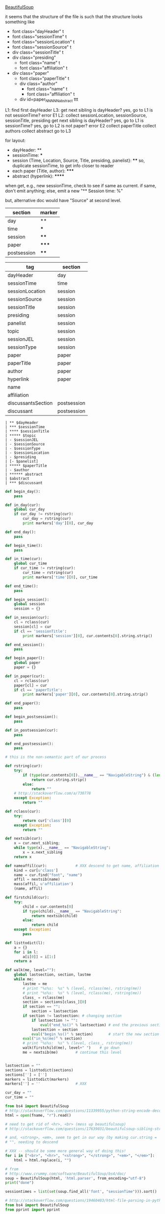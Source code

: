 [[http://www.crummy.com/software/BeautifulSoup/][BeautifulSoup]]

it seems that the structure of the file is such that the structure
looks something like

- font class="dayHeader" t
- font class="sessionTime" t
- font class="sessionLocation" t
- font class="sessionSource" t
- div class="sessionTitle" t
- div class="presiding"
  - font class="name" t
  - font class="affiliation" t
- div class="paper"
  - font class="paperTitle" t
  - div class="author"
    - font class="name" t
    - font class="affiliation" t
  - div id=paper_NNNNN_abstract ttt

L1:
find first dayHeader
L3:
get next sibling
is dayHeader?  yes, go to L1
is not sessionTime? error E1
L2:
collect sessionLocation, sessionSource, sessionTitle, presiding
get next sibling
is dayHeader?  yes, go to L1
is sessionTime?  yes, go to L2
is not paper?  error E2
collect paperTitle
collect authors
collect abstract
go to L3

for layout:

- dayHeader: **
- sessionTime: ***
- session (Time, Location, Source, Title, presiding, panelist}: ****
  so, duplicate sessionTime, to get info closer to reader
- each paper (Title, author): *****
- abstract (hyperlink): ******

when get, e.g., new sessionTime, check to see if same as current.  if
same, don't emit anything; else, emit a new "** Session time: %"

but, alternative doc would have "Source" at second level.

#+name: markers
| section     | marker |
|-------------+--------|
| day         | **     |
| time        | ***    |
| session     | ****   |
| paper       | *****  |
| postsession | ****   |

#+name: sections
| tag                | section     |
|--------------------+-------------|
| dayHeader          | day         |
| sessionTime        | time        |
| sessionLocation    | session     |
| sessionSource      | session     |
| sessionTitle       | session     |
| presiding          | session     |
| panelist           | session     |
| topic              | session     |
| sessionJEL         | session     |
| sessionType        | session     |
| paper              | paper       |
| paperTitle         | paper       |
| author             | paper       |
| hyperlink          | paper       |
| name               |             |
| affiliation        |             |
| discussantsSection | postsession |
| discussant         | postsession |


#+BEGIN_EXAMPLE
| ** $dayHeader  
| *** $sessionTime
| **** $sessionTitle
| ***** $topic
| - $sessionJEL
| - $sessionSource
| - $sessionType
| - $sessionLocation
| - $presiding
| [- $panelist]
| ***** $paperTitle
| - $author
| ****** abstract
| $abstract
| *** $discussant
#+END_EXAMPLE

#+BEGIN_SRC python :session py :var fname="aea-2016-assa-prelim.html" :var sections=sections :var markers=markers
  def begin_day():
      pass

  def in_day(cur):
      global cur_day
      if cur_day != rstring(cur):
          cur_day = rstring(cur)
          print markers['day'][0], cur_day

  def end_day():
      pass

  def begin_time():
      pass

  def in_time(cur):
      global cur_time
      if cur_time != rstring(cur):
          cur_time = rstring(cur)
          print markers['time'][0], cur_time

  def end_time():
      pass

  def begin_session():
      global session
      session = {}

  def in_session(cur):
      cl = rclass(cur)
      session[cl] = cur
      if cl == 'sessionTitle':
          print markers['session'][0], cur.contents[0].string.strip()

  def end_session():
      pass

  def begin_paper():
      global paper
      paper = {}

  def in_paper(cur):
      cl = rclass(cur)
      paper[cl] = cur
      if cl == 'paperTitle':
          print markers['paper'][0], cur.contents[0].string.strip()

  def end_paper():
      pass

  def begin_postsession():
      pass

  def in_postsession(cur):
      pass

  def end_postsession():
      pass

  # this is the non-semantic part of our process

  def rstring(cur):
      try:
          if (type(cur.contents[0]).__name__ == "NavigableString") & (len(cur.contents) == 1):
              return cur.string.strip()
          else:
              return ""
      # http://stackoverflow.com/a/730778
      except Exception:
          return ""

  def rclass(cur):
      try:
          return cur['class'][0]
      except Exception:
          return ""

  def nextsib(cur):
      x = cur.next_sibling;
      while type(x).__name__ == "NavigableString":
          x = x.next_sibling
      return x

  def nameaffil(cur):             # XXX descend to get name, affiliation
      kind = cur[u'class']
      name = cur.find("font", "name")
      affil = nextsib(name)
      mass(affil, u'affiliation')
      (name, affil)

  def firstchild(cur):
      try:
          child = cur.contents[0]
          if type(child).__name__ == "NavigableString":
              return nextsib(child)
          else:
              return child
      except Exception:
          pass

  def listtodict(l):
      a = {}
      for i in l:
          a[i[0]] = i[1:]
      return a

  def walk(me, level=""):
      global lastsection, section, lastme
      while me:
          lastme = me
          # print "%s%s:  %s" % (level, rclass(me), rstring(me))
          # print "%s%s:  %s" % (level, rclass(me), rstring(me))
          class_ = rclass(me)
          section = sections[class_][0]
          if section == "":
              section = lastsection
          if section != lastsection: # changing section
              if lastsection != "":
                  eval("end_%s()" % lastsection) # end the previous section
              lastsection = section
              eval("begin_%s()" % section)       # start the new section
          eval("in_%s(me)" % section)
          # print "%s%s:  %s" % (level, class_, rstring(me))
          walk(firstchild(me), level+" ")    # go down
          me = nextsib(me)        # continue this level


  lastsection = ""
  sections = listtodict(sections)
  sections[''] = ['']
  markers = listtodict(markers)
  markers[''] = ''                # XXX

  cur_day = ""
  cur_time = ""
#+END_SRC

#+RESULTS:


#+BEGIN_SRC python :var fname="aea-2016-assa-prelim.html" :session py
  from bs4 import BeautifulSoup
  # http://stackoverflow.com/questions/11339955/python-string-encode-decode
  html = open(fname, "r").read()

  # need to get rid of <hr>, <br> (mess up beautifulsoup)
  # http://stackoverflow.com/questions/17639031/beautifulsoup-sibling-structure-with-br-tags

  # and, <strong>, <em>, seem to get in our way (by making cur.string =
  # "", needing to descend

  # XXX -- should be some more general way of doing this!
  for i in ["<br>", "<hr>", "<strong>", "</strong>", "<em>", "</em>"]:
      html = html.replace(i, "")

  # from
  # http://www.crummy.com/software/BeautifulSoup/bs4/doc/
  soup = BeautifulSoup(html, 'html.parser', from_encoding="utf-8")
  print("done")

  sessiontimes = list(set(soup.find_all('font', "sessionTime"))).sort()
#+END_SRC

#+RESULTS:


#+BEGIN_SRC python :var html="file:aea-2016-assa-prelim.html"
# http://stackoverflow.com/questions/19460403/html-file-parsing-in-python
from bs4 import BeautifulSoup
from pprint import pprint

soup = BeautifulSoup(html)
h2s = soup.select("h2") #get all h2 elements
tables = soup.select("table") #get all tables

first = True
title =""
players = []
for i,table in enumerate(tables):
    if first:
         #every h2 element has 2 tables. table size = 8, h2 size = 4
         #so for every 2 tables 1 h2
         title =  h2s[int(i/2)].text
    for tr in table.select("tr"):
        player = (title,) #create a player
        for td in tr.select("td"):
            player = player + (td.text,) #add td info in the player
        if len(player) > 1: 
            #If the tr contains a player and its not only ("Goalkeaper") add it
            players.append(player)
    first = not first
pprint(players)
#+END_SRC

#+RESULTS:
: None
